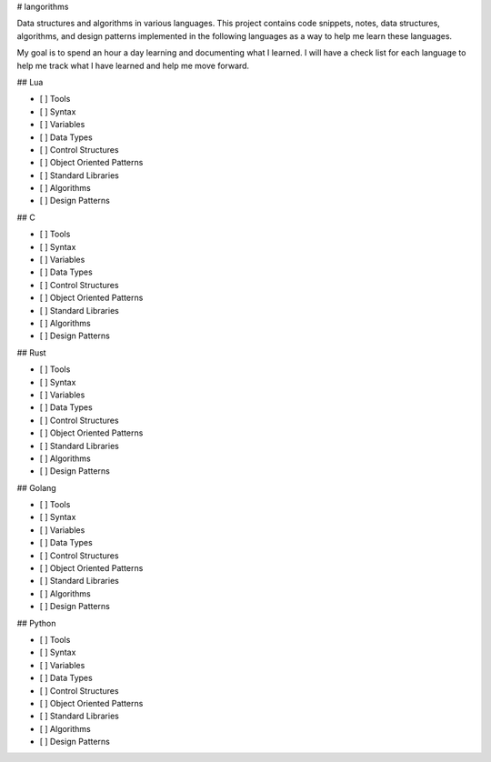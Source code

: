 # langorithms

Data structures and algorithms in various languages.  This project contains code snippets, notes, data structures, 
algorithms, and design patterns implemented in the following languages as a way to help me learn these languages.  


My goal is to spend an hour a day learning and documenting what I learned. I will have a check list for each language 
to help me track what I have learned and help me move forward.
 

## Lua

- [ ] Tools
- [ ] Syntax
- [ ] Variables
- [ ] Data Types
- [ ] Control Structures
- [ ] Object Oriented Patterns
- [ ] Standard Libraries
- [ ] Algorithms
- [ ] Design Patterns

## C

- [ ] Tools
- [ ] Syntax
- [ ] Variables
- [ ] Data Types
- [ ] Control Structures
- [ ] Object Oriented Patterns
- [ ] Standard Libraries
- [ ] Algorithms
- [ ] Design Patterns

## Rust

- [ ] Tools
- [ ] Syntax
- [ ] Variables
- [ ] Data Types
- [ ] Control Structures
- [ ] Object Oriented Patterns
- [ ] Standard Libraries
- [ ] Algorithms
- [ ] Design Patterns

## Golang

- [ ] Tools
- [ ] Syntax
- [ ] Variables
- [ ] Data Types
- [ ] Control Structures
- [ ] Object Oriented Patterns
- [ ] Standard Libraries
- [ ] Algorithms
- [ ] Design Patterns

## Python

- [ ] Tools
- [ ] Syntax
- [ ] Variables
- [ ] Data Types
- [ ] Control Structures
- [ ] Object Oriented Patterns
- [ ] Standard Libraries
- [ ] Algorithms
- [ ] Design Patterns
